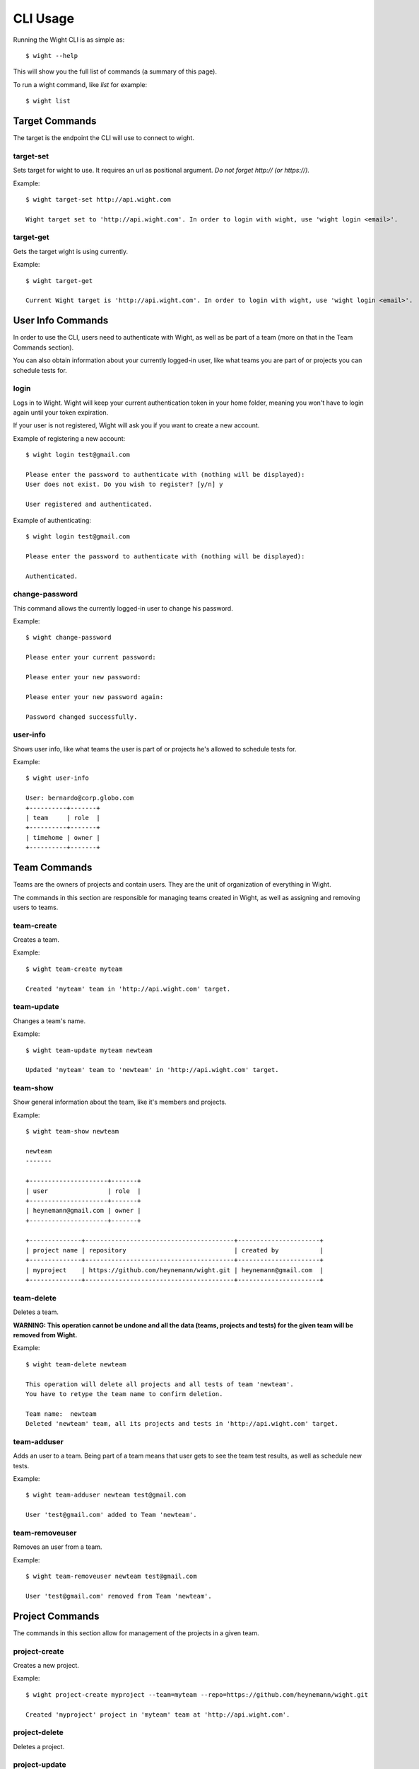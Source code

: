 CLI Usage
=========

Running the Wight CLI is as simple as::

    $ wight --help

This will show you the full list of commands (a summary of this page).

To run a wight command, like `list` for example::

    $ wight list

Target Commands
---------------

The target is the endpoint the CLI will use to connect to wight.

target-set
~~~~~~~~~~

Sets target for wight to use. It requires an url as positional argument. *Do not forget http:// (or https://).*

Example::

    $ wight target-set http://api.wight.com

    Wight target set to 'http://api.wight.com'. In order to login with wight, use 'wight login <email>'.

target-get
~~~~~~~~~~

Gets the target wight is using currently.

Example::

    $ wight target-get

    Current Wight target is 'http://api.wight.com'. In order to login with wight, use 'wight login <email>'.

User Info Commands
------------------

In order to use the CLI, users need to authenticate with Wight, as well as be part of a team (more on that in the Team Commands section).

You can also obtain information about your currently logged-in user, like what teams you are part of or projects you can schedule tests for.

login
~~~~~

Logs in to Wight. Wight will keep your current authentication token in your home folder, meaning you won't have to login again until your token expiration.

If your user is not registered, Wight will ask you if you want to create a new account.

Example of registering a new account::

    $ wight login test@gmail.com

    Please enter the password to authenticate with (nothing will be displayed):
    User does not exist. Do you wish to register? [y/n] y

    User registered and authenticated.

Example of authenticating::

    $ wight login test@gmail.com

    Please enter the password to authenticate with (nothing will be displayed):

    Authenticated.

change-password
~~~~~~~~~~~~~~~

This command allows the currently logged-in user to change his password.

Example::

    $ wight change-password

    Please enter your current password:

    Please enter your new password:

    Please enter your new password again:

    Password changed successfully.

user-info
~~~~~~~~~

Shows user info, like what teams the user is part of or projects he's allowed to schedule tests for.

Example::

    $ wight user-info

    User: bernardo@corp.globo.com
    +----------+-------+
    | team     | role  |
    +----------+-------+
    | timehome | owner |
    +----------+-------+

Team Commands
-------------

Teams are the owners of projects and contain users. They are the unit of organization of everything in Wight.

The commands in this section are responsible for managing teams created in Wight, as well as assigning and removing users to teams.

team-create
~~~~~~~~~~~

Creates a team.

Example::

    $ wight team-create myteam

    Created 'myteam' team in 'http://api.wight.com' target.

team-update
~~~~~~~~~~~

Changes a team's name.

Example::

    $ wight team-update myteam newteam

    Updated 'myteam' team to 'newteam' in 'http://api.wight.com' target.

team-show
~~~~~~~~~

Show general information about the team, like it's members and projects.

Example::

    $ wight team-show newteam

    newteam
    -------

    +---------------------+-------+
    | user                | role  |
    +---------------------+-------+
    | heynemann@gmail.com | owner |
    +---------------------+-------+

    +--------------+----------------------------------------+----------------------+
    | project name | repository                             | created by           |
    +--------------+----------------------------------------+----------------------+
    | myproject    | https://github.com/heynemann/wight.git | heynemann@gmail.com  |
    +--------------+----------------------------------------+----------------------+

team-delete
~~~~~~~~~~~

Deletes a team.

**WARNING: This operation cannot be undone and all the data (teams, projects and tests) for the given team will be removed from Wight.**

Example::

    $ wight team-delete newteam

    This operation will delete all projects and all tests of team 'newteam'.
    You have to retype the team name to confirm deletion.

    Team name:  newteam
    Deleted 'newteam' team, all its projects and tests in 'http://api.wight.com' target.


team-adduser
~~~~~~~~~~~~

Adds an user to a team. Being part of a team means that user gets to see the team test results, as well as schedule new tests.

Example::

    $ wight team-adduser newteam test@gmail.com

    User 'test@gmail.com' added to Team 'newteam'.

team-removeuser
~~~~~~~~~~~~~~~

Removes an user from a team.

Example::

    $ wight team-removeuser newteam test@gmail.com

    User 'test@gmail.com' removed from Team 'newteam'.

Project Commands
----------------

The commands in this section allow for management of the projects in a given team.

project-create
~~~~~~~~~~~~~~

Creates a new project.

Example::

    $ wight project-create myproject --team=myteam --repo=https://github.com/heynemann/wight.git

    Created 'myproject' project in 'myteam' team at 'http://api.wight.com'.

project-delete
~~~~~~~~~~~~~~

Deletes a project.

project-update
~~~~~~~~~~~~~~

Updates a project.

Defaults Commands
-----------------

In order to make it easier to use, Wight allows the user to specify a default team and default project.

When you have the defaults set you don't have to pass them in each command, as before.

default-set
~~~~~~~~~~~

Define default team and/or project to be used in subsequent commands.

Example::

    $ wight default-set --team=myteam --project=myproject

    Default team set to 'myteam'.

    Default project set to 'myproject'.

default-get
~~~~~~~~~~~

Shows the defined default team and/or project.

Example::

    $ wight default-get

    Default team is 'myteam'.

    Default project is 'myproject'.

list
List load tests.

schedule
Schedules a new load test.

show
Show load tests.

show-result
Show load test results.


